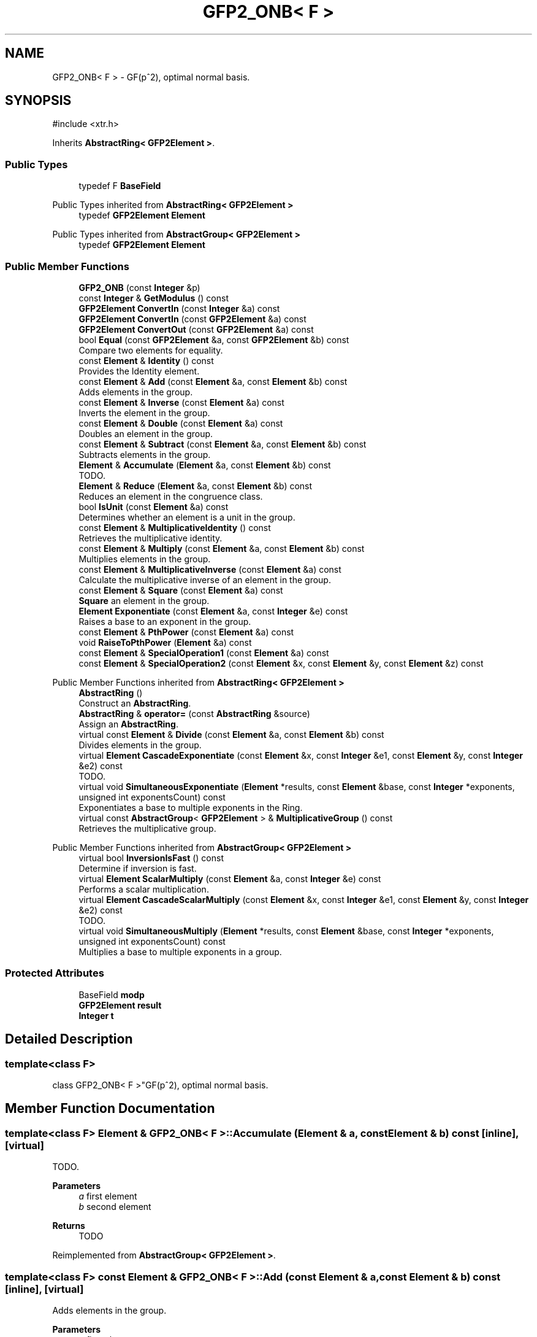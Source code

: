 .TH "GFP2_ONB< F >" 3 "My Project" \" -*- nroff -*-
.ad l
.nh
.SH NAME
GFP2_ONB< F > \- GF(p^2), optimal normal basis\&.  

.SH SYNOPSIS
.br
.PP
.PP
\fR#include <xtr\&.h>\fP
.PP
Inherits \fBAbstractRing< GFP2Element >\fP\&.
.SS "Public Types"

.in +1c
.ti -1c
.RI "typedef F \fBBaseField\fP"
.br
.in -1c

Public Types inherited from \fBAbstractRing< GFP2Element >\fP
.in +1c
.ti -1c
.RI "typedef \fBGFP2Element\fP \fBElement\fP"
.br
.in -1c

Public Types inherited from \fBAbstractGroup< GFP2Element >\fP
.in +1c
.ti -1c
.RI "typedef \fBGFP2Element\fP \fBElement\fP"
.br
.in -1c
.SS "Public Member Functions"

.in +1c
.ti -1c
.RI "\fBGFP2_ONB\fP (const \fBInteger\fP &p)"
.br
.ti -1c
.RI "const \fBInteger\fP & \fBGetModulus\fP () const"
.br
.ti -1c
.RI "\fBGFP2Element\fP \fBConvertIn\fP (const \fBInteger\fP &a) const"
.br
.ti -1c
.RI "\fBGFP2Element\fP \fBConvertIn\fP (const \fBGFP2Element\fP &a) const"
.br
.ti -1c
.RI "\fBGFP2Element\fP \fBConvertOut\fP (const \fBGFP2Element\fP &a) const"
.br
.ti -1c
.RI "bool \fBEqual\fP (const \fBGFP2Element\fP &a, const \fBGFP2Element\fP &b) const"
.br
.RI "Compare two elements for equality\&. "
.ti -1c
.RI "const \fBElement\fP & \fBIdentity\fP () const"
.br
.RI "Provides the Identity element\&. "
.ti -1c
.RI "const \fBElement\fP & \fBAdd\fP (const \fBElement\fP &a, const \fBElement\fP &b) const"
.br
.RI "Adds elements in the group\&. "
.ti -1c
.RI "const \fBElement\fP & \fBInverse\fP (const \fBElement\fP &a) const"
.br
.RI "Inverts the element in the group\&. "
.ti -1c
.RI "const \fBElement\fP & \fBDouble\fP (const \fBElement\fP &a) const"
.br
.RI "Doubles an element in the group\&. "
.ti -1c
.RI "const \fBElement\fP & \fBSubtract\fP (const \fBElement\fP &a, const \fBElement\fP &b) const"
.br
.RI "Subtracts elements in the group\&. "
.ti -1c
.RI "\fBElement\fP & \fBAccumulate\fP (\fBElement\fP &a, const \fBElement\fP &b) const"
.br
.RI "TODO\&. "
.ti -1c
.RI "\fBElement\fP & \fBReduce\fP (\fBElement\fP &a, const \fBElement\fP &b) const"
.br
.RI "Reduces an element in the congruence class\&. "
.ti -1c
.RI "bool \fBIsUnit\fP (const \fBElement\fP &a) const"
.br
.RI "Determines whether an element is a unit in the group\&. "
.ti -1c
.RI "const \fBElement\fP & \fBMultiplicativeIdentity\fP () const"
.br
.RI "Retrieves the multiplicative identity\&. "
.ti -1c
.RI "const \fBElement\fP & \fBMultiply\fP (const \fBElement\fP &a, const \fBElement\fP &b) const"
.br
.RI "Multiplies elements in the group\&. "
.ti -1c
.RI "const \fBElement\fP & \fBMultiplicativeInverse\fP (const \fBElement\fP &a) const"
.br
.RI "Calculate the multiplicative inverse of an element in the group\&. "
.ti -1c
.RI "const \fBElement\fP & \fBSquare\fP (const \fBElement\fP &a) const"
.br
.RI "\fBSquare\fP an element in the group\&. "
.ti -1c
.RI "\fBElement\fP \fBExponentiate\fP (const \fBElement\fP &a, const \fBInteger\fP &e) const"
.br
.RI "Raises a base to an exponent in the group\&. "
.ti -1c
.RI "const \fBElement\fP & \fBPthPower\fP (const \fBElement\fP &a) const"
.br
.ti -1c
.RI "void \fBRaiseToPthPower\fP (\fBElement\fP &a) const"
.br
.ti -1c
.RI "const \fBElement\fP & \fBSpecialOperation1\fP (const \fBElement\fP &a) const"
.br
.ti -1c
.RI "const \fBElement\fP & \fBSpecialOperation2\fP (const \fBElement\fP &x, const \fBElement\fP &y, const \fBElement\fP &z) const"
.br
.in -1c

Public Member Functions inherited from \fBAbstractRing< GFP2Element >\fP
.in +1c
.ti -1c
.RI "\fBAbstractRing\fP ()"
.br
.RI "Construct an \fBAbstractRing\fP\&. "
.ti -1c
.RI "\fBAbstractRing\fP & \fBoperator=\fP (const \fBAbstractRing\fP &source)"
.br
.RI "Assign an \fBAbstractRing\fP\&. "
.ti -1c
.RI "virtual const \fBElement\fP & \fBDivide\fP (const \fBElement\fP &a, const \fBElement\fP &b) const"
.br
.RI "Divides elements in the group\&. "
.ti -1c
.RI "virtual \fBElement\fP \fBCascadeExponentiate\fP (const \fBElement\fP &x, const \fBInteger\fP &e1, const \fBElement\fP &y, const \fBInteger\fP &e2) const"
.br
.RI "TODO\&. "
.ti -1c
.RI "virtual void \fBSimultaneousExponentiate\fP (\fBElement\fP *results, const \fBElement\fP &base, const \fBInteger\fP *exponents, unsigned int exponentsCount) const"
.br
.RI "Exponentiates a base to multiple exponents in the Ring\&. "
.ti -1c
.RI "virtual const \fBAbstractGroup\fP< \fBGFP2Element\fP > & \fBMultiplicativeGroup\fP () const"
.br
.RI "Retrieves the multiplicative group\&. "
.in -1c

Public Member Functions inherited from \fBAbstractGroup< GFP2Element >\fP
.in +1c
.ti -1c
.RI "virtual bool \fBInversionIsFast\fP () const"
.br
.RI "Determine if inversion is fast\&. "
.ti -1c
.RI "virtual \fBElement\fP \fBScalarMultiply\fP (const \fBElement\fP &a, const \fBInteger\fP &e) const"
.br
.RI "Performs a scalar multiplication\&. "
.ti -1c
.RI "virtual \fBElement\fP \fBCascadeScalarMultiply\fP (const \fBElement\fP &x, const \fBInteger\fP &e1, const \fBElement\fP &y, const \fBInteger\fP &e2) const"
.br
.RI "TODO\&. "
.ti -1c
.RI "virtual void \fBSimultaneousMultiply\fP (\fBElement\fP *results, const \fBElement\fP &base, const \fBInteger\fP *exponents, unsigned int exponentsCount) const"
.br
.RI "Multiplies a base to multiple exponents in a group\&. "
.in -1c
.SS "Protected Attributes"

.in +1c
.ti -1c
.RI "BaseField \fBmodp\fP"
.br
.ti -1c
.RI "\fBGFP2Element\fP \fBresult\fP"
.br
.ti -1c
.RI "\fBInteger\fP \fBt\fP"
.br
.in -1c
.SH "Detailed Description"
.PP 

.SS "template<class F>
.br
class GFP2_ONB< F >"GF(p^2), optimal normal basis\&. 
.SH "Member Function Documentation"
.PP 
.SS "template<class F> \fBElement\fP & \fBGFP2_ONB\fP< F >::Accumulate (\fBElement\fP & a, const \fBElement\fP & b) const\fR [inline]\fP, \fR [virtual]\fP"

.PP
TODO\&. 
.PP
\fBParameters\fP
.RS 4
\fIa\fP first element 
.br
\fIb\fP second element 
.RE
.PP
\fBReturns\fP
.RS 4
TODO 
.RE
.PP

.PP
Reimplemented from \fBAbstractGroup< GFP2Element >\fP\&.
.SS "template<class F> const \fBElement\fP & \fBGFP2_ONB\fP< F >::Add (const \fBElement\fP & a, const \fBElement\fP & b) const\fR [inline]\fP, \fR [virtual]\fP"

.PP
Adds elements in the group\&. 
.PP
\fBParameters\fP
.RS 4
\fIa\fP first element 
.br
\fIb\fP second element 
.RE
.PP
\fBReturns\fP
.RS 4
the sum of \fRa\fP and \fRb\fP 
.RE
.PP

.PP
Implements \fBAbstractGroup< GFP2Element >\fP\&.
.SS "template<class F> const \fBElement\fP & \fBGFP2_ONB\fP< F >::Double (const \fBElement\fP & a) const\fR [inline]\fP, \fR [virtual]\fP"

.PP
Doubles an element in the group\&. 
.PP
\fBParameters\fP
.RS 4
\fIa\fP the element 
.RE
.PP
\fBReturns\fP
.RS 4
the element doubled 
.RE
.PP

.PP
Reimplemented from \fBAbstractGroup< GFP2Element >\fP\&.
.SS "template<class F> bool \fBGFP2_ONB\fP< F >::Equal (const \fBGFP2Element\fP & a, const \fBGFP2Element\fP & b) const\fR [inline]\fP, \fR [virtual]\fP"

.PP
Compare two elements for equality\&. 
.PP
\fBParameters\fP
.RS 4
\fIa\fP first element 
.br
\fIb\fP second element 
.RE
.PP
\fBReturns\fP
.RS 4
true if the elements are equal, false otherwise
.RE
.PP
\fBEqual()\fP tests the elements for equality using \fRa==b\fP 
.PP
Implements \fBAbstractGroup< GFP2Element >\fP\&.
.SS "template<class F> \fBElement\fP \fBGFP2_ONB\fP< F >::Exponentiate (const \fBElement\fP & a, const \fBInteger\fP & e) const\fR [inline]\fP, \fR [virtual]\fP"

.PP
Raises a base to an exponent in the group\&. 
.PP
\fBParameters\fP
.RS 4
\fIa\fP the base 
.br
\fIe\fP the exponent 
.RE
.PP
\fBReturns\fP
.RS 4
the exponentiation 
.RE
.PP

.PP
Reimplemented from \fBAbstractRing< GFP2Element >\fP\&.
.SS "template<class F> const \fBElement\fP & \fBGFP2_ONB\fP< F >::Identity () const\fR [inline]\fP, \fR [virtual]\fP"

.PP
Provides the Identity element\&. 
.PP
\fBReturns\fP
.RS 4
the Identity element 
.RE
.PP

.PP
Implements \fBAbstractGroup< GFP2Element >\fP\&.
.SS "template<class F> const \fBElement\fP & \fBGFP2_ONB\fP< F >::Inverse (const \fBElement\fP & a) const\fR [inline]\fP, \fR [virtual]\fP"

.PP
Inverts the element in the group\&. 
.PP
\fBParameters\fP
.RS 4
\fIa\fP first element 
.RE
.PP
\fBReturns\fP
.RS 4
the inverse of the element 
.RE
.PP

.PP
Implements \fBAbstractGroup< GFP2Element >\fP\&.
.SS "template<class F> bool \fBGFP2_ONB\fP< F >::IsUnit (const \fBElement\fP & a) const\fR [inline]\fP, \fR [virtual]\fP"

.PP
Determines whether an element is a unit in the group\&. 
.PP
\fBParameters\fP
.RS 4
\fIa\fP the element 
.RE
.PP
\fBReturns\fP
.RS 4
true if the element is a unit after reduction, false otherwise\&. 
.RE
.PP

.PP
Implements \fBAbstractRing< GFP2Element >\fP\&.
.SS "template<class F> const \fBElement\fP & \fBGFP2_ONB\fP< F >::MultiplicativeIdentity () const\fR [inline]\fP, \fR [virtual]\fP"

.PP
Retrieves the multiplicative identity\&. 
.PP
\fBReturns\fP
.RS 4
the multiplicative identity 
.RE
.PP

.PP
Implements \fBAbstractRing< GFP2Element >\fP\&.
.SS "template<class F> const \fBElement\fP & \fBGFP2_ONB\fP< F >::MultiplicativeInverse (const \fBElement\fP & a) const\fR [inline]\fP, \fR [virtual]\fP"

.PP
Calculate the multiplicative inverse of an element in the group\&. 
.PP
\fBParameters\fP
.RS 4
\fIa\fP the element 
.RE
.PP

.PP
Implements \fBAbstractRing< GFP2Element >\fP\&.
.SS "template<class F> const \fBElement\fP & \fBGFP2_ONB\fP< F >::Multiply (const \fBElement\fP & a, const \fBElement\fP & b) const\fR [inline]\fP, \fR [virtual]\fP"

.PP
Multiplies elements in the group\&. 
.PP
\fBParameters\fP
.RS 4
\fIa\fP the multiplicand 
.br
\fIb\fP the multiplier 
.RE
.PP
\fBReturns\fP
.RS 4
the product of a and b 
.RE
.PP

.PP
Implements \fBAbstractRing< GFP2Element >\fP\&.
.SS "template<class F> \fBElement\fP & \fBGFP2_ONB\fP< F >::Reduce (\fBElement\fP & a, const \fBElement\fP & b) const\fR [inline]\fP, \fR [virtual]\fP"

.PP
Reduces an element in the congruence class\&. 
.PP
\fBParameters\fP
.RS 4
\fIa\fP element to reduce 
.br
\fIb\fP the congruence class 
.RE
.PP
\fBReturns\fP
.RS 4
the reduced element 
.RE
.PP

.PP
Reimplemented from \fBAbstractGroup< GFP2Element >\fP\&.
.SS "template<class F> const \fBElement\fP & \fBGFP2_ONB\fP< F >\fB::Square\fP (const \fBElement\fP & a) const\fR [inline]\fP, \fR [virtual]\fP"

.PP
\fBSquare\fP an element in the group\&. 
.PP
\fBParameters\fP
.RS 4
\fIa\fP the element 
.RE
.PP
\fBReturns\fP
.RS 4
the element squared 
.RE
.PP

.PP
Reimplemented from \fBAbstractRing< GFP2Element >\fP\&.
.SS "template<class F> const \fBElement\fP & \fBGFP2_ONB\fP< F >::Subtract (const \fBElement\fP & a, const \fBElement\fP & b) const\fR [inline]\fP, \fR [virtual]\fP"

.PP
Subtracts elements in the group\&. 
.PP
\fBParameters\fP
.RS 4
\fIa\fP first element 
.br
\fIb\fP second element 
.RE
.PP
\fBReturns\fP
.RS 4
the difference of \fRa\fP and \fRb\fP\&. The element \fRa\fP must provide a Subtract member function\&. 
.RE
.PP

.PP
Reimplemented from \fBAbstractGroup< GFP2Element >\fP\&.

.SH "Author"
.PP 
Generated automatically by Doxygen for My Project from the source code\&.
